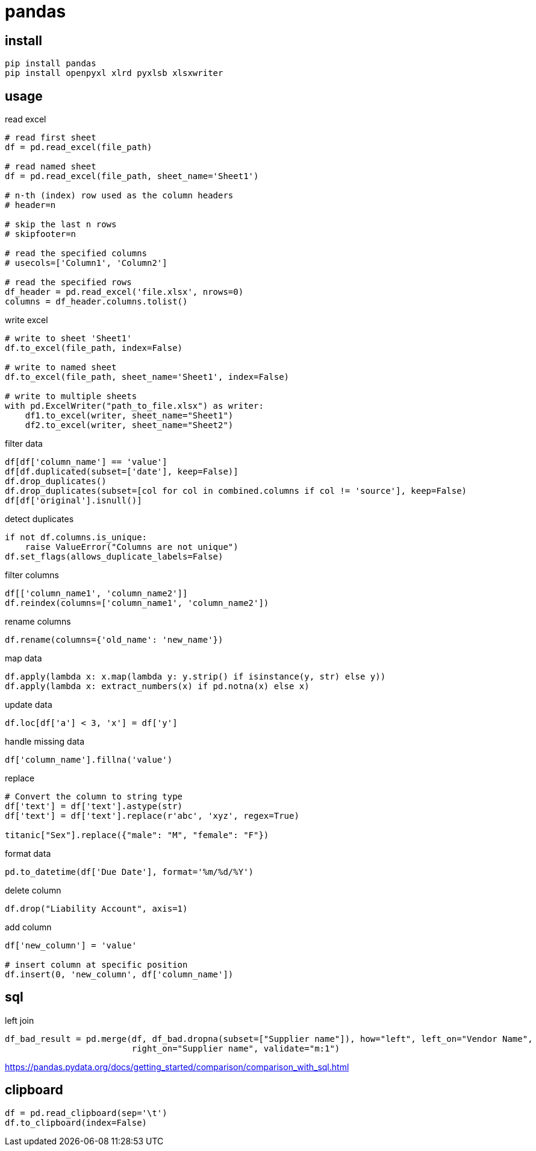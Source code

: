 = pandas

== install
----
pip install pandas
pip install openpyxl xlrd pyxlsb xlsxwriter
----

== usage
read excel
----
# read first sheet
df = pd.read_excel(file_path)

# read named sheet
df = pd.read_excel(file_path, sheet_name='Sheet1')

# n-th (index) row used as the column headers
# header=n

# skip the last n rows
# skipfooter=n

# read the specified columns
# usecols=['Column1', 'Column2']

# read the specified rows
df_header = pd.read_excel('file.xlsx', nrows=0)
columns = df_header.columns.tolist()
----

write excel
----
# write to sheet 'Sheet1'
df.to_excel(file_path, index=False)

# write to named sheet
df.to_excel(file_path, sheet_name='Sheet1', index=False)

# write to multiple sheets
with pd.ExcelWriter("path_to_file.xlsx") as writer:
    df1.to_excel(writer, sheet_name="Sheet1")
    df2.to_excel(writer, sheet_name="Sheet2")
----

filter data
----
df[df['column_name'] == 'value']
df[df.duplicated(subset=['date'], keep=False)]
df.drop_duplicates()
df.drop_duplicates(subset=[col for col in combined.columns if col != 'source'], keep=False)
df[df['original'].isnull()]
----

detect duplicates
----
if not df.columns.is_unique:
    raise ValueError("Columns are not unique")
df.set_flags(allows_duplicate_labels=False)
----

filter columns
----
df[['column_name1', 'column_name2']]
df.reindex(columns=['column_name1', 'column_name2'])
----

rename columns
----
df.rename(columns={'old_name': 'new_name'})
----

map data
----
df.apply(lambda x: x.map(lambda y: y.strip() if isinstance(y, str) else y))
df.apply(lambda x: extract_numbers(x) if pd.notna(x) else x)
----

update data
----
df.loc[df['a'] < 3, 'x'] = df['y']
----

handle missing data
----
df['column_name'].fillna('value')
----

replace
----
# Convert the column to string type
df['text'] = df['text'].astype(str)
df['text'] = df['text'].replace(r'abc', 'xyz', regex=True)

titanic["Sex"].replace({"male": "M", "female": "F"})
----

format data
----
pd.to_datetime(df['Due Date'], format='%m/%d/%Y')
----

delete column
----
df.drop("Liability Account", axis=1)
----

add column
----
df['new_column'] = 'value'

# insert column at specific position
df.insert(0, 'new_column', df['column_name'])
----

== sql
left join
----
df_bad_result = pd.merge(df, df_bad.dropna(subset=["Supplier name"]), how="left", left_on="Vendor Name",
                         right_on="Supplier name", validate="m:1")
----
https://pandas.pydata.org/docs/getting_started/comparison/comparison_with_sql.html

== clipboard
----
df = pd.read_clipboard(sep='\t')
df.to_clipboard(index=False)
----
